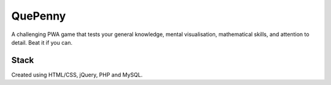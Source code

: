 ###################
QuePenny
###################

A challenging PWA game that tests your general knowledge, mental visualisation, mathematical skills, and attention to detail. Beat it if you can.

*******************
Stack
*******************

Created using HTML/CSS, jQuery, PHP and MySQL.
